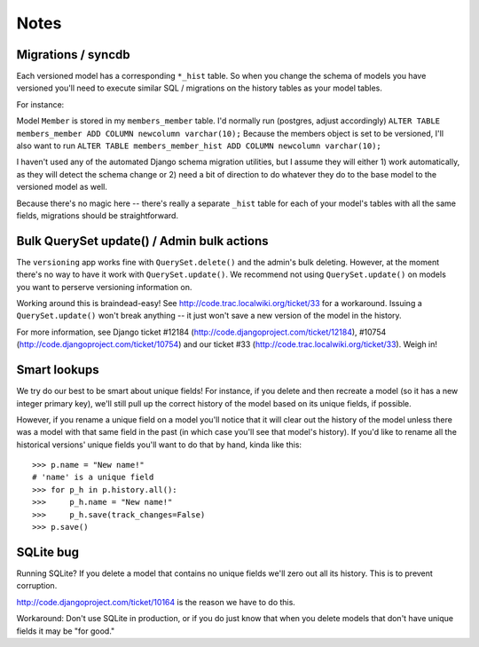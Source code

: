 =====
Notes
=====

Migrations / syncdb
-------------------
Each versioned model has a corresponding ``*_hist`` table.  So when you change the schema of models you have versioned you'll need to execute similar SQL / migrations on the history tables as your model tables.

For instance:

Model ``Member`` is stored in my ``members_member`` table.  I'd normally run
(postgres, adjust accordingly)
``ALTER TABLE members_member ADD COLUMN newcolumn varchar(10);``
Because the members object is set to be versioned, I'll also want to run
``ALTER TABLE members_member_hist ADD COLUMN newcolumn varchar(10);``

I haven't used any of the automated Django schema migration utilities, but I assume they will either 1) work automatically, as they will detect the schema change or 2) need a bit of direction to do whatever they do to the base model to the versioned model as well.

Because there's no magic here -- there's really a separate ``_hist`` table for each of your model's tables with all the same fields, migrations should be straightforward.

Bulk QuerySet update() / Admin bulk actions
-------------------------------------------
The ``versioning`` app works fine with ``QuerySet.delete()`` and the admin's bulk deleting.  However, at the moment there's no way to have it work with ``QuerySet.update()``.  We recommend not using ``QuerySet.update()`` on models you want to perserve versioning information on.

Working around this is braindead-easy!  See http://code.trac.localwiki.org/ticket/33 for a workaround.  Issuing a ``QuerySet.update()`` won't break anything -- it just won't save a new version of the model in the history.

For more information, see Django ticket #12184 (http://code.djangoproject.com/ticket/12184), #10754 (http://code.djangoproject.com/ticket/10754) and our ticket #33 (http://code.trac.localwiki.org/ticket/33).  Weigh in!

Smart lookups
-------------

We try do our best to be smart about unique fields! For instance, if you delete and then recreate a model (so it has a new integer primary key), we'll still pull up the correct history of the model based on its unique fields, if possible.

However, if you rename a unique field on a model you'll notice that it will clear out the history of the model unless there was a model with that same field in the past (in which case you'll see that model's history). If you'd like to rename all the historical versions' unique fields you'll want to do that by hand, kinda like this::

    >>> p.name = "New name!"
    # 'name' is a unique field
    >>> for p_h in p.history.all():
    >>>     p_h.name = "New name!"
    >>>     p_h.save(track_changes=False)
    >>> p.save()

SQLite bug
----------

Running SQLite?  If you delete a model that contains no unique fields
we'll zero out all its history.  This is to prevent corruption.

http://code.djangoproject.com/ticket/10164 is the reason we have to do
this.

Workaround: Don't use SQLite in production, or if you do just know that when you
delete models that don't have unique fields it may be "for good."
